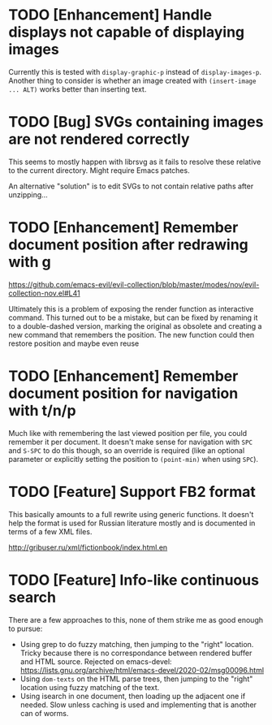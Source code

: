 * TODO [Enhancement] Handle displays not capable of displaying images

Currently this is tested with =display-graphic-p= instead of
=display-images-p=.  Another thing to consider is whether an image
created with =(insert-image ... ALT)= works better than inserting
text.

* TODO [Bug] SVGs containing images are not rendered correctly

This seems to mostly happen with librsvg as it fails to resolve these
relative to the current directory.  Might require Emacs patches.

An alternative "solution" is to edit SVGs to not contain relative
paths after unzipping...

* TODO [Enhancement] Remember document position after redrawing with g

https://github.com/emacs-evil/evil-collection/blob/master/modes/nov/evil-collection-nov.el#L41

Ultimately this is a problem of exposing the render function as
interactive command.  This turned out to be a mistake, but can be
fixed by renaming it to a double-dashed version, marking the original
as obsolete and creating a new command that remembers the position.
The new function could then restore position and maybe even reuse

* TODO [Enhancement] Remember document position for navigation with t/n/p

Much like with remembering the last viewed position per file, you
could remember it per document.  It doesn't make sense for navigation
with =SPC= and =S-SPC= to do this though, so an override is required
(like an optional parameter or explicitly setting the position to
=(point-min)= when using =SPC=).

* TODO [Feature] Support FB2 format

This basically amounts to a full rewrite using generic functions.  It
doesn't help the format is used for Russian literature mostly and is
documented in terms of a few XML files.

http://gribuser.ru/xml/fictionbook/index.html.en

* TODO [Feature] Info-like continuous search

There are a few approaches to this, none of them strike me as good
enough to pursue:

- Using grep to do fuzzy matching, then jumping to the "right"
  location.  Tricky because there is no correspondance between
  rendered buffer and HTML source.  Rejected on emacs-devel:
  https://lists.gnu.org/archive/html/emacs-devel/2020-02/msg00096.html
- Using =dom-texts= on the HTML parse trees, then jumping to the
  "right" location using fuzzy matching of the text.
- Using isearch in one document, then loading up the adjacent one if
  needed.  Slow unless caching is used and implementing that is
  another can of worms.
